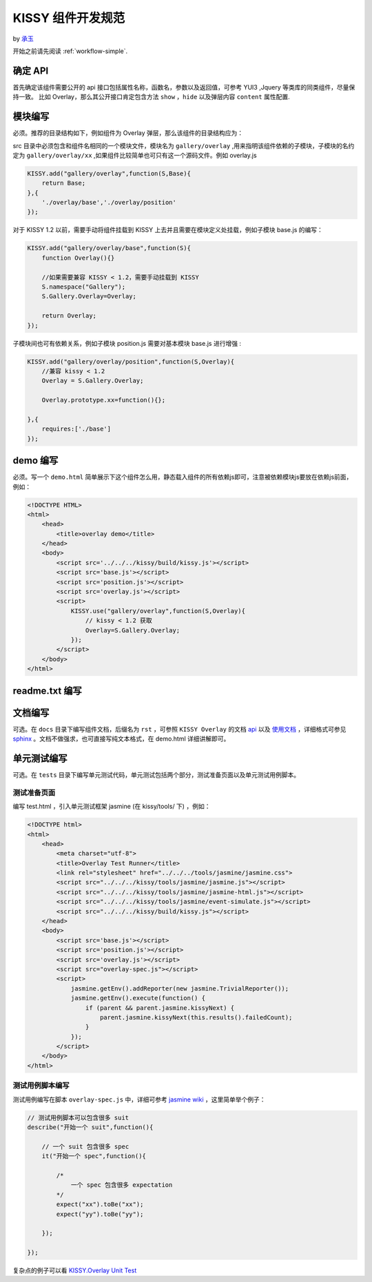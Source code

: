 .. _workflow-dev-spec:

KISSY 组件开发规范
========================================

by `承玉 <yiminghe@gmail.com>`_


开始之前请先阅读 :ref:`workflow-simple`.


确定 API
-----------------------------------------

首先确定该组件需要公开的 api 接口包括属性名称，函数名，参数以及返回值，可参考 YUI3 ,Jquery 等类库的同类组件，尽量保持一致。
比如 Overlay，那么其公开接口肯定包含方法 ``show`` ，``hide`` 以及弹层内容 ``content`` 属性配置. 


模块编写
-----------------------------------------

必须。推荐的目录结构如下，例如组件为 Overlay 弹层，那么该组件的目录结构应为：

.. image:: /_images/styleguide/component-guide.png

src 目录中必须包含和组件名相同的一个模块文件，模块名为 ``gallery/overlay`` ,用来指明该组件依赖的子模块，子模块的名约定为 ``gallery/overlay/xx`` ,如果组件比较简单也可只有这一个源码文件。例如 overlay.js

.. code-block:: javascript


    KISSY.add("gallery/overlay",function(S,Base){
        return Base;
    },{
        './overlay/base','./overlay/position'
    });

对于 KISSY 1.2 以前，需要手动将组件挂载到 KISSY 上去并且需要在模块定义处挂载，例如子模块 base.js 的编写：


.. code-block:: javascript

    KISSY.add("gallery/overlay/base",function(S){
        function Overlay(){}
        
        //如果需要兼容 KISSY < 1.2，需要手动挂载到 KISSY
        S.namespace("Gallery");        
        S.Gallery.Overlay=Overlay;
        
        return Overlay;
    });
    
子模块间也可有依赖关系，例如子模块 position.js 需要对基本模块 base.js 进行增强 :


.. code-block:: javascript

    KISSY.add("gallery/overlay/position",function(S,Overlay){
        //兼容 kissy < 1.2
        Overlay = S.Gallery.Overlay;       
        
        Overlay.prototype.xx=function(){};
    
    },{
        requires:['./base']
    });
    


demo 编写
-----------------------------------------------------------------------------

必须。写一个 ``demo.html`` 简单展示下这个组件怎么用，静态载入组件的所有依赖js即可，注意被依赖模块js要放在依赖js前面，例如：

.. code-block:: html

    <!DOCTYPE HTML>
    <html>
        <head>
            <title>overlay demo</title>
        </head>
        <body>
            <script src='../../../kissy/build/kissy.js'></script>
            <script src='base.js'></script>
            <script src='position.js'></script>
            <script src='overlay.js'></script>
            <script>
                KISSY.use("gallery/overlay",function(S,Overlay){
                    // kissy < 1.2 获取
                    Overlay=S.Gallery.Overlay;
                });
            </script>
        </body>
    </html>
    
readme.txt 编写
--------------------------------------------------------------------------------


文档编写
-------------------------------------------------------------------------------

可选。在 ``docs`` 目录下编写组件文档，后缀名为 ``rst`` ，可参照 ``KISSY Overlay`` 的文档 `api <http://docs.kissyui.com/source/component/overlay/index.rst>`_  以及  
`使用文档 <http://docs.kissyui.com/source/component/overlay/usage.rst>`_ ，详细格式可参见 `sphinx <http://sphinx.pocoo.org/>`_ 。文档不做强求，也可直接写纯文本格式，在 demo.html 详细讲解即可。
 
 
单元测试编写
----------------------------------------------------------------------------------

可选。在 ``tests`` 目录下编写单元测试代码，单元测试包括两个部分，测试准备页面以及单元测试用例脚本。

测试准备页面
~~~~~~~~~~~~~~~~~~~~~~~~~~~~~~~~~~~~~~~~~~~~~~~~~~~~~~~~~~

编写 test.html ，引入单元测试框架 jasmine (在 kissy/tools/ 下) ，例如：

.. code-block:: html

    <!DOCTYPE html>
    <html>
        <head>
            <meta charset="utf-8">
            <title>Overlay Test Runner</title>
            <link rel="stylesheet" href="../../../tools/jasmine/jasmine.css">
            <script src="../../../kissy/tools/jasmine/jasmine.js"></script>
            <script src="../../../kissy/tools/jasmine/jasmine-html.js"></script>
            <script src="../../../kissy/tools/jasmine/event-simulate.js"></script>
            <script src="../../../kissy/build/kissy.js"></script>
        </head>
        <body>
            <script src='base.js'></script>
            <script src='position.js'></script>
            <script src='overlay.js'></script>
            <script src="overlay-spec.js"></script>
            <script>   
                jasmine.getEnv().addReporter(new jasmine.TrivialReporter());
                jasmine.getEnv().execute(function() {
                    if (parent && parent.jasmine.kissyNext) {
                        parent.jasmine.kissyNext(this.results().failedCount);
                    }
                });
            </script>
        </body>                   
    </html>      
    
    
测试用例脚本编写
~~~~~~~~~~~~~~~~~~~~~~~~~~~~~~~~~~~~~~~~~~~~~~~~~~~~~~~~~~~~~      

测试用例编写在脚本 ``overlay-spec.js`` 中，详细可参考 `jasmine wiki <https://github.com/pivotal/jasmine/wiki>`_ ，这里简单举个例子：

.. code-block:: javascript

    // 测试用例脚本可以包含很多 suit
    describe("开始一个 suit",function(){
        
        // 一个 suit 包含很多 spec
        it("开始一个 spec",function(){
            
            /*
                一个 spec 包含很多 expectation
            */
            expect("xx").toBe("xx");
            expect("yy").toBe("yy");
        
        });
        
    });

复杂点的例子可以看 `KISSY.Overlay Unit Test <https://github.com/kissyteam/kissy/blob/master/src/overlay/tests/overlay-spec.js>`_ 
